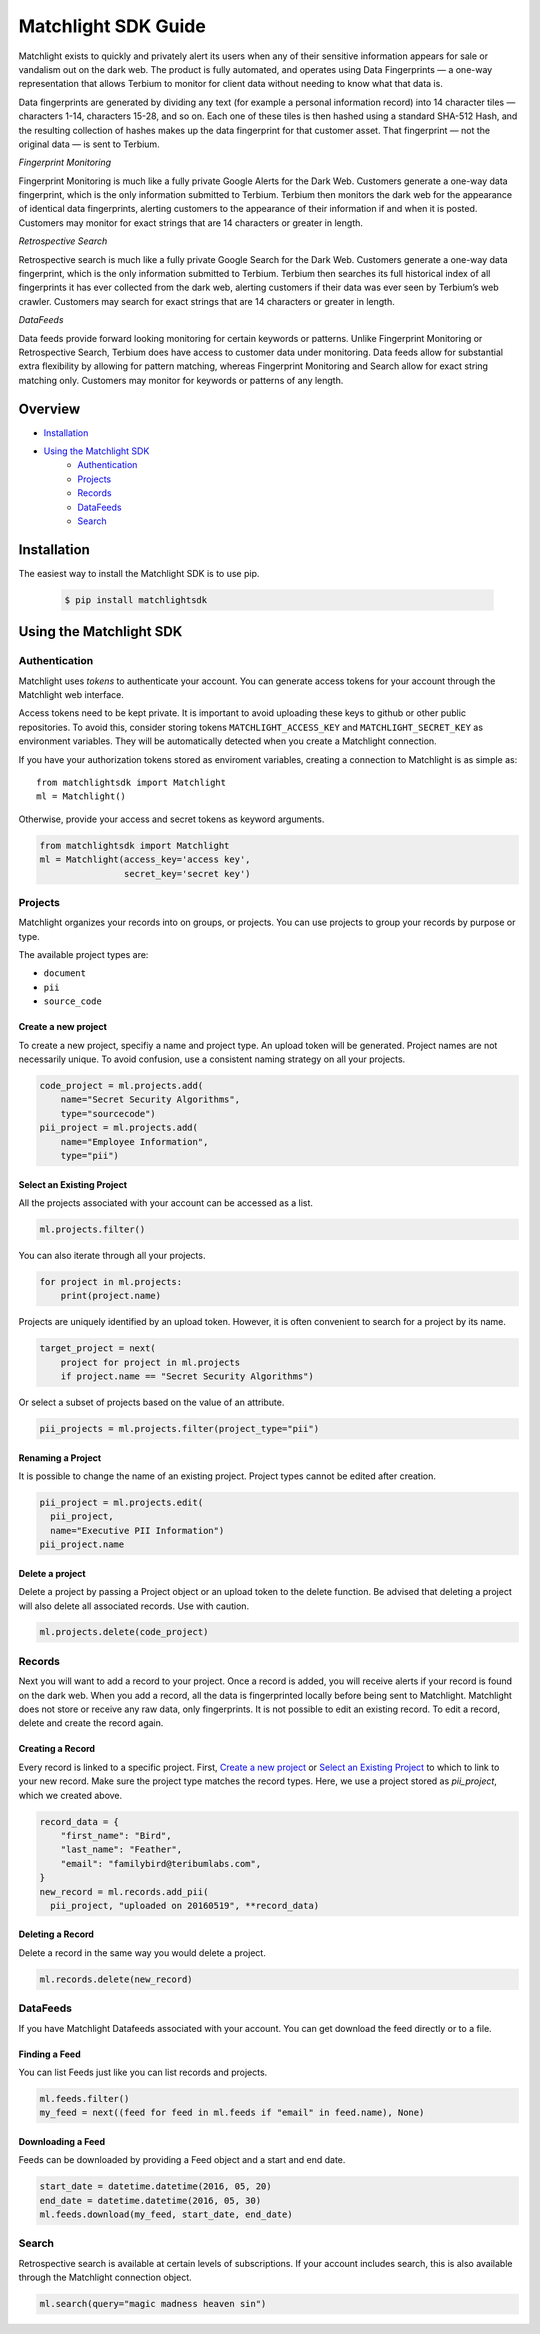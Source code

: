 ====================
Matchlight SDK Guide
====================

Matchlight exists to quickly and privately alert its users when any of their
sensitive information appears for sale or vandalism out on the dark web. The
product is fully automated, and operates using Data Fingerprints — a one-way
representation that allows Terbium to monitor for client data without
needing to know what that data is.

Data fingerprints are generated by dividing any text (for example a personal
information record) into 14 character tiles — characters 1-14, characters
15-28, and so on. Each one of these tiles is then hashed using a standard
SHA-512 Hash, and the resulting collection of hashes makes up the data
fingerprint for that customer asset. That fingerprint — not the original
data — is sent to Terbium.

*Fingerprint Monitoring*

Fingerprint Monitoring is much like a fully private Google Alerts for the Dark
Web. Customers generate a one-way data fingerprint, which is the only
information submitted to Terbium. Terbium then monitors the dark web for the
appearance of identical data fingerprints, alerting customers to the
appearance of their information if and when it is posted. Customers may
monitor for exact strings that are 14 characters or greater in length.

*Retrospective Search*

Retrospective search is much like a fully private Google Search for the Dark
Web. Customers generate a one-way data fingerprint, which is the only
information submitted to Terbium. Terbium then searches its full historical
index of all fingerprints it has ever collected from the dark web, alerting
customers if their data was ever seen by Terbium’s web crawler. Customers
may search for exact strings that are 14 characters or greater in length.

*DataFeeds*

Data feeds provide forward looking monitoring for certain keywords or patterns.
Unlike Fingerprint Monitoring or Retrospective Search, Terbium does have
access to customer data under monitoring. Data feeds allow for substantial
extra flexibility by allowing for pattern matching, whereas Fingerprint
Monitoring and Search allow for exact string matching only. Customers may
monitor for keywords or patterns of any length.


Overview
========

* `Installation`_

* `Using the Matchlight SDK`_
    * `Authentication`_
    * `Projects`_
    * `Records`_
    * `DataFeeds`_
    * `Search`_


Installation
============

The easiest way to install the Matchlight SDK is to use pip.

  .. code-block:: shell

      $ pip install matchlightsdk


Using the Matchlight SDK
========================

Authentication
##############

Matchlight uses *tokens* to authenticate your account. You can generate access
tokens for your account through the Matchlight web interface.

Access tokens need to be kept private. It is important to avoid uploading these
keys to github or other public repositories. To avoid this, consider storing
tokens ``MATCHLIGHT_ACCESS_KEY`` and ``MATCHLIGHT_SECRET_KEY`` as environment
variables. They will be automatically detected when you create a Matchlight
connection.

If you have your authorization tokens stored as enviroment variables, creating
a connection to Matchlight is as simple as::

    from matchlightsdk import Matchlight
    ml = Matchlight()

Otherwise, provide your access and secret tokens as keyword arguments.

.. code-block:: python

    from matchlightsdk import Matchlight
    ml = Matchlight(access_key='access key',
                    secret_key='secret key')


Projects
########

Matchlight organizes your records into on groups, or projects. You can use
projects to group your records by purpose or type.


The available project types are:

* ``document``
* ``pii``
* ``source_code``

Create a new project
--------------------

To create a new project, specifiy a name and project type. An upload token will
be generated. Project names are not necessarily unique. To avoid confusion,
use a consistent naming strategy on all your projects.

.. code-block:: python

    code_project = ml.projects.add(
        name="Secret Security Algorithms",
        type="sourcecode")
    pii_project = ml.projects.add(
        name="Employee Information",
        type="pii")


Select an Existing Project
--------------------------

All the projects associated with your account can be accessed as a list.

.. code-block:: python

    ml.projects.filter()

You can also iterate through all your projects.

.. code-block:: python

    for project in ml.projects:
        print(project.name)

Projects are uniquely identified by an upload token. However, it is often
convenient to search for a project by its name.

.. code-block:: python

    target_project = next(
        project for project in ml.projects
        if project.name == "Secret Security Algorithms")

Or select a subset of projects based on the value of an attribute.

.. code-block:: python

    pii_projects = ml.projects.filter(project_type="pii")


Renaming a Project
------------------
It is possible to change the name of an existing project. Project types cannot
be edited after creation.

.. code-block:: python

    pii_project = ml.projects.edit(
      pii_project,
      name="Executive PII Information")
    pii_project.name

Delete a project
----------------

Delete a project by passing a Project object or an upload token to the delete
function. Be advised that deleting a project will also delete all associated
records. Use with caution.

.. code-block:: python

    ml.projects.delete(code_project)


Records
#######

Next you will want to add a record to your project.  Once a record is added,
you will receive alerts if your record is found on the dark web. When you add
a record, all the data is fingerprinted locally before being sent to
Matchlight. Matchlight does not store or receive any raw data, only
fingerprints. It is not possible to edit an existing record. To edit a
record, delete and create the record again.


Creating a Record
-----------------

Every record is linked to a specific project. First, `Create a new project`_ or
`Select an Existing Project`_ to which to link to your new record. Make sure
the project type matches the record types. Here, we use a project stored as
*pii_project*, which we created above.

.. code-block:: python

    record_data = {
        "first_name": "Bird",
        "last_name": "Feather",
        "email": "familybird@teribumlabs.com",
    }
    new_record = ml.records.add_pii(
      pii_project, "uploaded on 20160519", **record_data)


Deleting a Record
-----------------

Delete a record in the same way you would delete a project.

.. code-block:: python

    ml.records.delete(new_record)

DataFeeds
#########

If you have Matchlight Datafeeds associated with your account. You can get
download the feed directly or to a file.

Finding a Feed
--------------
You can list Feeds just like you can list records and projects.

.. code-block:: python

    ml.feeds.filter()
    my_feed = next((feed for feed in ml.feeds if "email" in feed.name), None)

Downloading a Feed
------------------
Feeds can be downloaded by providing a Feed object and a start and end date.

.. code-block:: python

    start_date = datetime.datetime(2016, 05, 20)
    end_date = datetime.datetime(2016, 05, 30)
    ml.feeds.download(my_feed, start_date, end_date)


Search
######

Retrospective search is available at certain levels of subscriptions. If your
account includes search, this is also available through the Matchlight
connection object.

.. code-block:: python

    ml.search(query="magic madness heaven sin")
